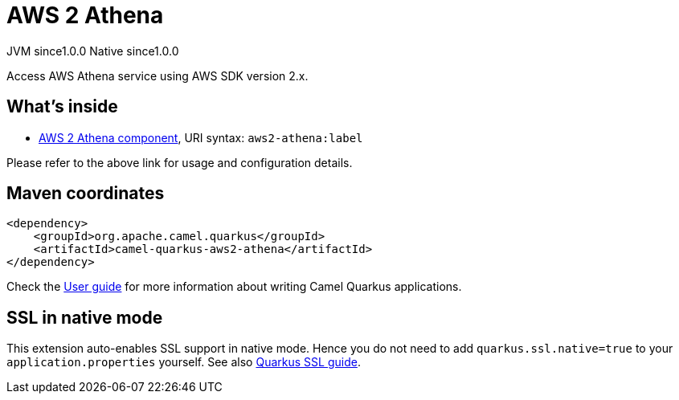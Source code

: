 // Do not edit directly!
// This file was generated by camel-quarkus-maven-plugin:update-extension-doc-page
= AWS 2 Athena
:page-aliases: extensions/aws2-athena.adoc
:cq-artifact-id: camel-quarkus-aws2-athena
:cq-native-supported: true
:cq-status: Stable
:cq-description: Access AWS Athena service using AWS SDK version 2.x.
:cq-deprecated: false
:cq-jvm-since: 1.0.0
:cq-native-since: 1.0.0

[.badges]
[.badge-key]##JVM since##[.badge-supported]##1.0.0## [.badge-key]##Native since##[.badge-supported]##1.0.0##

Access AWS Athena service using AWS SDK version 2.x.

== What's inside

* xref:{cq-camel-components}::aws2-athena-component.adoc[AWS 2 Athena component], URI syntax: `aws2-athena:label`

Please refer to the above link for usage and configuration details.

== Maven coordinates

[source,xml]
----
<dependency>
    <groupId>org.apache.camel.quarkus</groupId>
    <artifactId>camel-quarkus-aws2-athena</artifactId>
</dependency>
----

Check the xref:user-guide/index.adoc[User guide] for more information about writing Camel Quarkus applications.

== SSL in native mode

This extension auto-enables SSL support in native mode. Hence you do not need to add
`quarkus.ssl.native=true` to your `application.properties` yourself. See also
https://quarkus.io/guides/native-and-ssl[Quarkus SSL guide].

